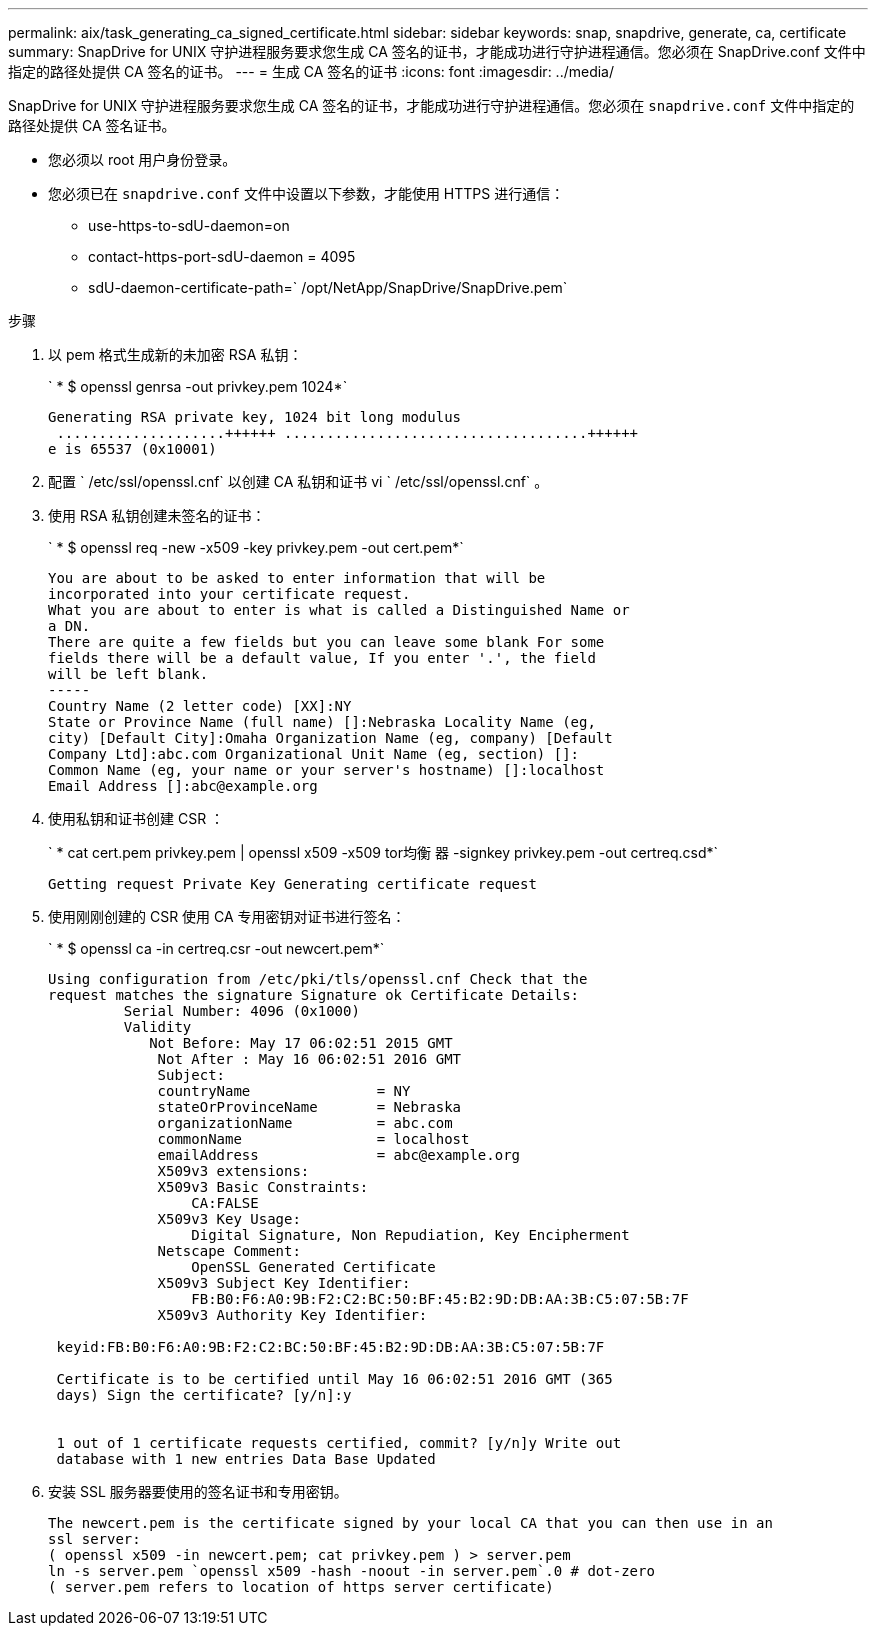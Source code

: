 ---
permalink: aix/task_generating_ca_signed_certificate.html 
sidebar: sidebar 
keywords: snap, snapdrive, generate, ca, certificate 
summary: SnapDrive for UNIX 守护进程服务要求您生成 CA 签名的证书，才能成功进行守护进程通信。您必须在 SnapDrive.conf 文件中指定的路径处提供 CA 签名的证书。 
---
= 生成 CA 签名的证书
:icons: font
:imagesdir: ../media/


[role="lead"]
SnapDrive for UNIX 守护进程服务要求您生成 CA 签名的证书，才能成功进行守护进程通信。您必须在 `snapdrive.conf` 文件中指定的路径处提供 CA 签名证书。

* 您必须以 root 用户身份登录。
* 您必须已在 `snapdrive.conf` 文件中设置以下参数，才能使用 HTTPS 进行通信：
+
** use-https-to-sdU-daemon=on
** contact-https-port-sdU-daemon = 4095
** sdU-daemon-certificate-path=` /opt/NetApp/SnapDrive/SnapDrive.pem`




.步骤
. 以 pem 格式生成新的未加密 RSA 私钥：
+
` * $ openssl genrsa -out privkey.pem 1024*`

+
[listing]
----
Generating RSA private key, 1024 bit long modulus
 ....................++++++ ....................................++++++
e is 65537 (0x10001)
----
. 配置 ` /etc/ssl/openssl.cnf` 以创建 CA 私钥和证书 vi ` /etc/ssl/openssl.cnf` 。
. 使用 RSA 私钥创建未签名的证书：
+
` * $ openssl req -new -x509 -key privkey.pem -out cert.pem*`

+
[listing]
----
You are about to be asked to enter information that will be
incorporated into your certificate request.
What you are about to enter is what is called a Distinguished Name or
a DN.
There are quite a few fields but you can leave some blank For some
fields there will be a default value, If you enter '.', the field
will be left blank.
-----
Country Name (2 letter code) [XX]:NY
State or Province Name (full name) []:Nebraska Locality Name (eg,
city) [Default City]:Omaha Organization Name (eg, company) [Default
Company Ltd]:abc.com Organizational Unit Name (eg, section) []:
Common Name (eg, your name or your server's hostname) []:localhost
Email Address []:abc@example.org
----
. 使用私钥和证书创建 CSR ：
+
` * cat cert.pem privkey.pem | openssl x509 -x509 tor均衡 器 -signkey privkey.pem -out certreq.csd*`

+
[listing]
----
Getting request Private Key Generating certificate request
----
. 使用刚刚创建的 CSR 使用 CA 专用密钥对证书进行签名：
+
` * $ openssl ca -in certreq.csr -out newcert.pem*`

+
[listing]
----
Using configuration from /etc/pki/tls/openssl.cnf Check that the
request matches the signature Signature ok Certificate Details:
         Serial Number: 4096 (0x1000)
         Validity
            Not Before: May 17 06:02:51 2015 GMT
             Not After : May 16 06:02:51 2016 GMT
             Subject:
             countryName               = NY
             stateOrProvinceName       = Nebraska
             organizationName          = abc.com
             commonName                = localhost
             emailAddress              = abc@example.org
             X509v3 extensions:
             X509v3 Basic Constraints:
                 CA:FALSE
             X509v3 Key Usage:
                 Digital Signature, Non Repudiation, Key Encipherment
             Netscape Comment:
                 OpenSSL Generated Certificate
             X509v3 Subject Key Identifier:
                 FB:B0:F6:A0:9B:F2:C2:BC:50:BF:45:B2:9D:DB:AA:3B:C5:07:5B:7F
             X509v3 Authority Key Identifier:

 keyid:FB:B0:F6:A0:9B:F2:C2:BC:50:BF:45:B2:9D:DB:AA:3B:C5:07:5B:7F

 Certificate is to be certified until May 16 06:02:51 2016 GMT (365
 days) Sign the certificate? [y/n]:y


 1 out of 1 certificate requests certified, commit? [y/n]y Write out
 database with 1 new entries Data Base Updated
----
. 安装 SSL 服务器要使用的签名证书和专用密钥。
+
[listing]
----
The newcert.pem is the certificate signed by your local CA that you can then use in an
ssl server:
( openssl x509 -in newcert.pem; cat privkey.pem ) > server.pem
ln -s server.pem `openssl x509 -hash -noout -in server.pem`.0 # dot-zero
( server.pem refers to location of https server certificate)
----

